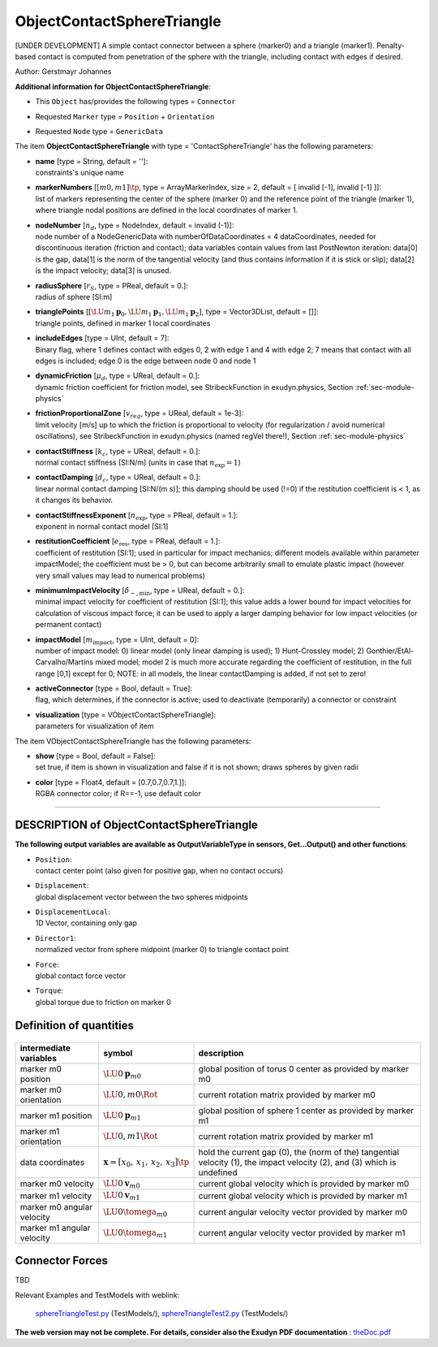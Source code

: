 

.. _sec-item-objectcontactspheretriangle:

ObjectContactSphereTriangle
===========================

[UNDER DEVELOPMENT] A simple contact connector between a sphere (marker0) and a triangle (marker1). Penalty-based contact is computed from penetration of the sphere with the triangle, including contact with edges if desired.

Author: Gerstmayr Johannes

\ **Additional information for ObjectContactSphereTriangle**\ :

* | This \ ``Object``\  has/provides the following types = \ ``Connector``\ 
* | Requested \ ``Marker``\  type = \ ``Position``\  + \ ``Orientation``\ 
* | Requested \ ``Node``\  type = \ ``GenericData``\ 


The item \ **ObjectContactSphereTriangle**\  with type = 'ContactSphereTriangle' has the following parameters:

* | **name** [type = String, default = '']:
  | constraints's unique name
* | **markerNumbers** [\ :math:`[m0,m1]\tp`\ , type = ArrayMarkerIndex, size =  2, default = [ invalid [-1], invalid [-1] ]]:
  | list of markers representing the center of the sphere (marker 0) and the reference point of the triangle (marker 1), where triangle nodal positions are defined in the local coordinates of marker 1.
* | **nodeNumber** [\ :math:`n_d`\ , type = NodeIndex, default = invalid (-1)]:
  | node number of a NodeGenericData with numberOfDataCoordinates = 4 dataCoordinates, needed for discontinuous iteration (friction and contact); data variables contain values from last PostNewton iteration: data[0] is the  gap, data[1] is the norm of the tangential velocity (and thus contains information if it is stick or slip); data[2] is the impact velocity; data[3] is unused.
* | **radiusSphere** [\ :math:`r_S`\ , type = PReal, default = 0.]:
  | radius of sphere [SI:m]
* | **trianglePoints** [\ :math:`[\LU{m_1}{{\mathbf{p}}}_0,\LU{m_1}{{\mathbf{p}}}_1,\LU{m_1}{{\mathbf{p}}}_2]`\ , type = Vector3DList, default = []]:
  | triangle points, defined in marker 1 local coordinates
* | **includeEdges** [type = UInt, default = 7]:
  | Binary flag, where 1 defines contact with edges 0, 2 with edge 1 and 4 with edge 2; 7 means that contact with all edges is included; edge 0 is the edge between node 0 and node 1
* | **dynamicFriction** [\ :math:`\mu_d`\ , type = UReal, default = 0.]:
  | dynamic friction coefficient for friction model, see StribeckFunction in exudyn.physics, Section :ref:`sec-module-physics`\ 
* | **frictionProportionalZone** [\ :math:`v_{reg}`\ , type = UReal, default = 1e-3]:
  | limit velocity [m/s] up to which the friction is proportional to velocity (for regularization / avoid numerical oscillations), see StribeckFunction in exudyn.physics (named regVel there!), Section :ref:`sec-module-physics`\ 
* | **contactStiffness** [\ :math:`k_c`\ , type = UReal, default = 0.]:
  | normal contact stiffness [SI:N/m] (units in case that \ :math:`n_\mathrm{exp}=1`\ )
* | **contactDamping** [\ :math:`d_c`\ , type = UReal, default = 0.]:
  | linear normal contact damping [SI:N/(m s)]; this damping should be used (!=0) if the restitution coefficient is < 1, as it changes its behavior.
* | **contactStiffnessExponent** [\ :math:`n_\mathrm{exp}`\ , type = PReal, default = 1.]:
  | exponent in normal contact model [SI:1]
* | **restitutionCoefficient** [\ :math:`e_\mathrm{res}`\ , type = PReal, default = 1.]:
  | coefficient of restitution [SI:1]; used in particular for impact mechanics; different models available within parameter impactModel; the coefficient must be > 0, but can become arbitrarily small to emulate plastic impact (however very small values may lead to numerical problems)
* | **minimumImpactVelocity** [\ :math:`\dot\delta_\mathrm{-,min}`\ , type = UReal, default = 0.]:
  | minimal impact velocity for coefficient of restitution [SI:1]; this value adds a lower bound for impact velocities for calculation of viscous impact force; it can be used to apply a larger damping behavior for low impact velocities (or permanent contact)
* | **impactModel** [\ :math:`m_\mathrm{impact}`\ , type = UInt, default = 0]:
  | number of impact model: 0) linear model (only linear damping is used); 1) Hunt-Crossley model; 2) Gonthier/EtAl-Carvalho/Martins mixed model; model 2 is much more accurate regarding the coefficient of restitution, in the full range [0,1] except for 0; NOTE: in all models, the linear contactDamping is added, if not set to zero!
* | **activeConnector** [type = Bool, default = True]:
  | flag, which determines, if the connector is active; used to deactivate (temporarily) a connector or constraint
* | **visualization** [type = VObjectContactSphereTriangle]:
  | parameters for visualization of item



The item VObjectContactSphereTriangle has the following parameters:

* | **show** [type = Bool, default = False]:
  | set true, if item is shown in visualization and false if it is not shown; draws spheres by given radii
* | **color** [type = Float4, default = [0.7,0.7,0.7,1.]]:
  | RGBA connector color; if R==-1, use default color


----------

.. _description-objectcontactspheretriangle:

DESCRIPTION of ObjectContactSphereTriangle
------------------------------------------

\ **The following output variables are available as OutputVariableType in sensors, Get...Output() and other functions**\ :

* | ``Position``\ : 
  | contact center point (also given for positive gap, when no contact occurs)
* | ``Displacement``\ : 
  | global displacement vector between the two spheres midpoints
* | ``DisplacementLocal``\ : 
  | 1D Vector, containing only gap
* | ``Director1``\ : 
  | normalized vector from sphere midpoint (marker 0) to triangle contact point
* | ``Force``\ : 
  | global contact force vector
* | ``Torque``\ : 
  | global torque due to friction on marker 0



Definition of quantities
------------------------


.. list-table:: \ 
   :widths: auto
   :header-rows: 1

   * - | intermediate variables
     - | symbol
     - | description
   * - | marker m0 position
     - | \ :math:`\LU{0}{{\mathbf{p}}}_{m0}`\ 
     - | global position of torus 0 center as provided by marker m0
   * - | marker m0 orientation
     - | \ :math:`\LU{0,m0}{\Rot}`\ 
     - | current rotation matrix provided by marker m0
   * - | marker m1 position
     - | \ :math:`\LU{0}{{\mathbf{p}}}_{m1}`\ 
     - | global position of sphere 1 center as provided by marker m1
   * - | marker m1 orientation
     - | \ :math:`\LU{0,m1}{\Rot}`\ 
     - | current rotation matrix provided by marker m1
   * - | data coordinates
     - | \ :math:`{\mathbf{x}}=[x_0,\,x_1,\,x_2,\,x_3]\tp`\ 
     - | hold the current gap (0), the (norm of the) tangential velocity (1), the impact velocity (2), and (3) which is undefined 
   * - | marker m0 velocity
     - | \ :math:`\LU{0}{{\mathbf{v}}}_{m0}`\ 
     - | current global velocity which is provided by marker m0
   * - | marker m1 velocity
     - | \ :math:`\LU{0}{{\mathbf{v}}}_{m1}`\ 
     - | current global velocity which is provided by marker m1
   * - | marker m0 angular velocity
     - | \ :math:`\LU{0}{\tomega}_{m0}`\ 
     - | current angular velocity vector provided by marker m0
   * - | marker m1 angular velocity
     - | \ :math:`\LU{0}{\tomega}_{m1}`\ 
     - | current angular velocity vector provided by marker m1


Connector Forces
----------------

TBD


Relevant Examples and TestModels with weblink:

    \ `sphereTriangleTest.py <https://github.com/jgerstmayr/EXUDYN/blob/master/main/pythonDev/TestModels/sphereTriangleTest.py>`_\  (TestModels/), \ `sphereTriangleTest2.py <https://github.com/jgerstmayr/EXUDYN/blob/master/main/pythonDev/TestModels/sphereTriangleTest2.py>`_\  (TestModels/)



\ **The web version may not be complete. For details, consider also the Exudyn PDF documentation** : `theDoc.pdf <https://github.com/jgerstmayr/EXUDYN/blob/master/docs/theDoc/theDoc.pdf>`_ 


